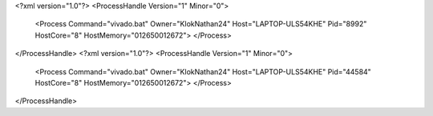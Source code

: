 <?xml version="1.0"?>
<ProcessHandle Version="1" Minor="0">
    <Process Command="vivado.bat" Owner="KlokNathan24" Host="LAPTOP-ULS54KHE" Pid="8992" HostCore="8" HostMemory="012650012672">
    </Process>
</ProcessHandle>
<?xml version="1.0"?>
<ProcessHandle Version="1" Minor="0">
    <Process Command="vivado.bat" Owner="KlokNathan24" Host="LAPTOP-ULS54KHE" Pid="44584" HostCore="8" HostMemory="012650012672">
    </Process>
</ProcessHandle>
